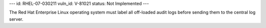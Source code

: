 ---
id: RHEL-07-030211
vuln_id: V-81021
status: Not Implemented
---

The Red Hat Enterprise Linux operating system must label all off-loaded audit logs before sending them to the central log server.

